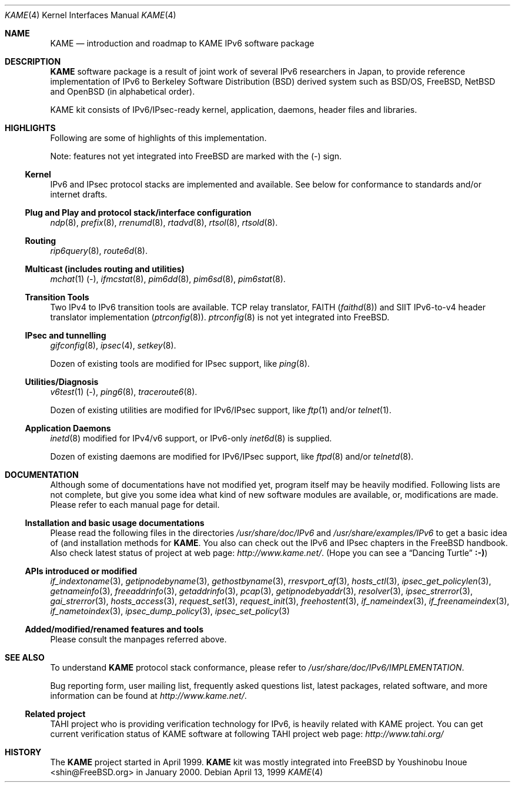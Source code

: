 .\" Copyright (C) 1995, 1996, 1997, 1998 and 1999 WIDE Project.
.\" All rights reserved.
.\"
.\" Redistribution and use in source and binary forms, with or without
.\" modification, are permitted provided that the following conditions
.\" are met:
.\" 1. Redistributions of source code must retain the above copyright
.\"    notice, this list of conditions and the following disclaimer.
.\" 2. Redistributions in binary form must reproduce the above copyright
.\"    notice, this list of conditions and the following disclaimer in the
.\"    documentation and/or other materials provided with the distribution.
.\" 3. Neither the name of the project nor the names of its contributors
.\"    may be used to endorse or promote products derived from this software
.\"    without specific prior written permission.
.\"
.\" THIS SOFTWARE IS PROVIDED BY THE PROJECT AND CONTRIBUTORS ``AS IS'' AND
.\" ANY EXPRESS OR IMPLIED WARRANTIES, INCLUDING, BUT NOT LIMITED TO, THE
.\" IMPLIED WARRANTIES OF MERCHANTABILITY AND FITNESS FOR A PARTICULAR PURPOSE
.\" ARE DISCLAIMED.  IN NO EVENT SHALL THE PROJECT OR CONTRIBUTORS BE LIABLE
.\" FOR ANY DIRECT, INDIRECT, INCIDENTAL, SPECIAL, EXEMPLARY, OR CONSEQUENTIAL
.\" DAMAGES (INCLUDING, BUT NOT LIMITED TO, PROCUREMENT OF SUBSTITUTE GOODS
.\" OR SERVICES; LOSS OF USE, DATA, OR PROFITS; OR BUSINESS INTERRUPTION)
.\" HOWEVER CAUSED AND ON ANY THEORY OF LIABILITY, WHETHER IN CONTRACT, STRICT
.\" LIABILITY, OR TORT (INCLUDING NEGLIGENCE OR OTHERWISE) ARISING IN ANY WAY
.\" OUT OF THE USE OF THIS SOFTWARE, EVEN IF ADVISED OF THE POSSIBILITY OF
.\" SUCH DAMAGE.
.\"
.\"     $Id: kame.4,v 1.4 1999/10/07 04:01:15 itojun Exp $
.\"     $FreeBSD: src/share/man/man4/kame.4,v 1.11 2002/07/09 20:37:18 blackend Exp $
.\"
.Dd April 13, 1999
.Dt KAME 4
.Os
.Sh NAME
.Nm KAME
.Nd introduction and roadmap to KAME IPv6 software package
.Sh DESCRIPTION
.Nm
software package is a result of joint work of several IPv6 researchers
in Japan, to provide reference implementation of IPv6 to
Berkeley Software Distribution
.Pq Bx
derived system such as
.Bsx ,
.Fx ,
.Nx
and
.Ox
(in alphabetical order).
.Pp
.\" Package consists of set of patches and additions to kernel,
.\" modification to application, daemons, header files and libraries.
KAME kit consists of IPv6/IPsec-ready kernel, application, daemons,
header files and libraries.
.Sh HIGHLIGHTS
Following are some of highlights of this implementation.
.Pp
Note: features not yet integrated into
.Fx
are marked with the
.Pq -
sign.
.\"
.Ss Kernel
IPv6 and IPsec protocol stacks are implemented and available.
See below for conformance to standards and/or internet drafts.
.\"
.Ss Plug and Play and protocol stack/interface configuration
.Xr ndp 8 ,
.Xr prefix 8 ,
.Xr rrenumd 8 ,
.Xr rtadvd 8 ,
.Xr rtsol 8 ,
.Xr rtsold 8 .
.\"
.Ss Routing
.Xr rip6query 8 ,
.Xr route6d 8 .
.\"
.Ss Multicast (includes routing and utilities)
.Xr mchat 1
.Pq - ,
.Xr ifmcstat 8 ,
.Xr pim6dd 8 ,
.Xr pim6sd 8 ,
.Xr pim6stat 8 .
.\"
.Ss Transition Tools
Two IPv4 to IPv6 transition tools are available.
TCP relay translator, FAITH
.Pq Xr faithd 8
and SIIT IPv6-to-v4 header translator implementation
.Pq Xr ptrconfig 8 .
.Xr ptrconfig 8
is not yet integrated into
.Fx .
.\"
.Ss IPsec and tunnelling
.Xr gifconfig 8 ,
.Xr ipsec 4 ,
.\" (dtcp and racoon doesn't exist yet.)
.\" .Xr dtcpc 8 ,
.\" .Xr dtcps 8 ,
.\" .Xr racoon 8 ,
.Xr setkey 8 .
.Pp
Dozen of existing tools are modified for IPsec support, like
.Xr ping 8 .
.\"
.Ss Utilities/Diagnosis
.Xr v6test 1
.Pq - ,
.Xr ping6 8 ,
.Xr traceroute6 8 .
.Pp
Dozen of existing utilities are modified for IPv6/IPsec support, like
.Xr ftp 1
and/or
.Xr telnet 1 .
.\"
.Ss Application Daemons
.Xr inetd 8
modified for IPv4/v6 support, or
IPv6-only
.Xr inet6d 8
is supplied.
.Pp
Dozen of existing daemons are modified for IPv6/IPsec support, like
.Xr ftpd 8
and/or
.Xr telnetd 8 .
.\"
.Sh DOCUMENTATION
Although some of documentations have not modified yet, program itself
may be heavily modified.
Following lists are not complete, but give you some idea what kind of
new software modules are available, or, modifications are made.
Please refer to each manual page for detail.
.\"
.Ss Installation and basic usage documentations
Please read the following files in the directories
.Pa /usr/share/doc/IPv6
and
.Pa /usr/share/examples/IPv6
to get a basic idea of (and installation methods for
.Nm .
You also can check out the IPv6 and IPsec chapters in the
.Fx
handbook.
Also check latest status of project at web page:
.Pa http://www.kame.net/ .
(Hope you can see a
.Dq Dancing Turtle
.Li :-) )
.\"
.Ss APIs introduced or modified
.Xr if_indextoname 3 ,
.Xr getipnodebyname 3 ,
.Xr gethostbyname 3 ,
.Xr rresvport_af 3 ,
.Xr hosts_ctl 3 ,
.Xr ipsec_get_policylen 3 ,
.Xr getnameinfo 3 ,
.Xr freeaddrinfo 3 ,
.Xr getaddrinfo 3 ,
.Xr pcap 3 ,
.Xr getipnodebyaddr 3 ,
.Xr resolver 3 ,
.Xr ipsec_strerror 3 ,
.Xr gai_strerror 3 ,
.Xr hosts_access 3 ,
.Xr request_set 3 ,
.Xr request_init 3 ,
.Xr freehostent 3 ,
.Xr if_nameindex 3 ,
.Xr if_freenameindex 3 ,
.Xr if_nametoindex 3 ,
.Xr ipsec_dump_policy 3 ,
.Xr ipsec_set_policy 3
.\"
.Ss Added/modified/renamed features and tools
Please consult the manpages referred above.
.\"
.Sh SEE ALSO
To understand
.Nm
protocol stack conformance, please refer to
.Pa /usr/share/doc/IPv6/IMPLEMENTATION .
.Pp
Bug reporting form, user mailing list, frequently asked questions list,
latest packages, related software, and more information can be found at
.Pa http://www.kame.net/ .
.\"
.Ss "Related project"
TAHI project who is providing verification technology for IPv6, is
heavily related with KAME project.
You can get current verification
status of KAME software at following TAHI project web page:
.Pa http://www.tahi.org/
.\"
.Sh HISTORY
The
.Nm
project started in April 1999.
.Nm
kit was mostly integrated into
.Fx
by
.An Youshinobu Inoue Aq shin@FreeBSD.org
in January 2000.
